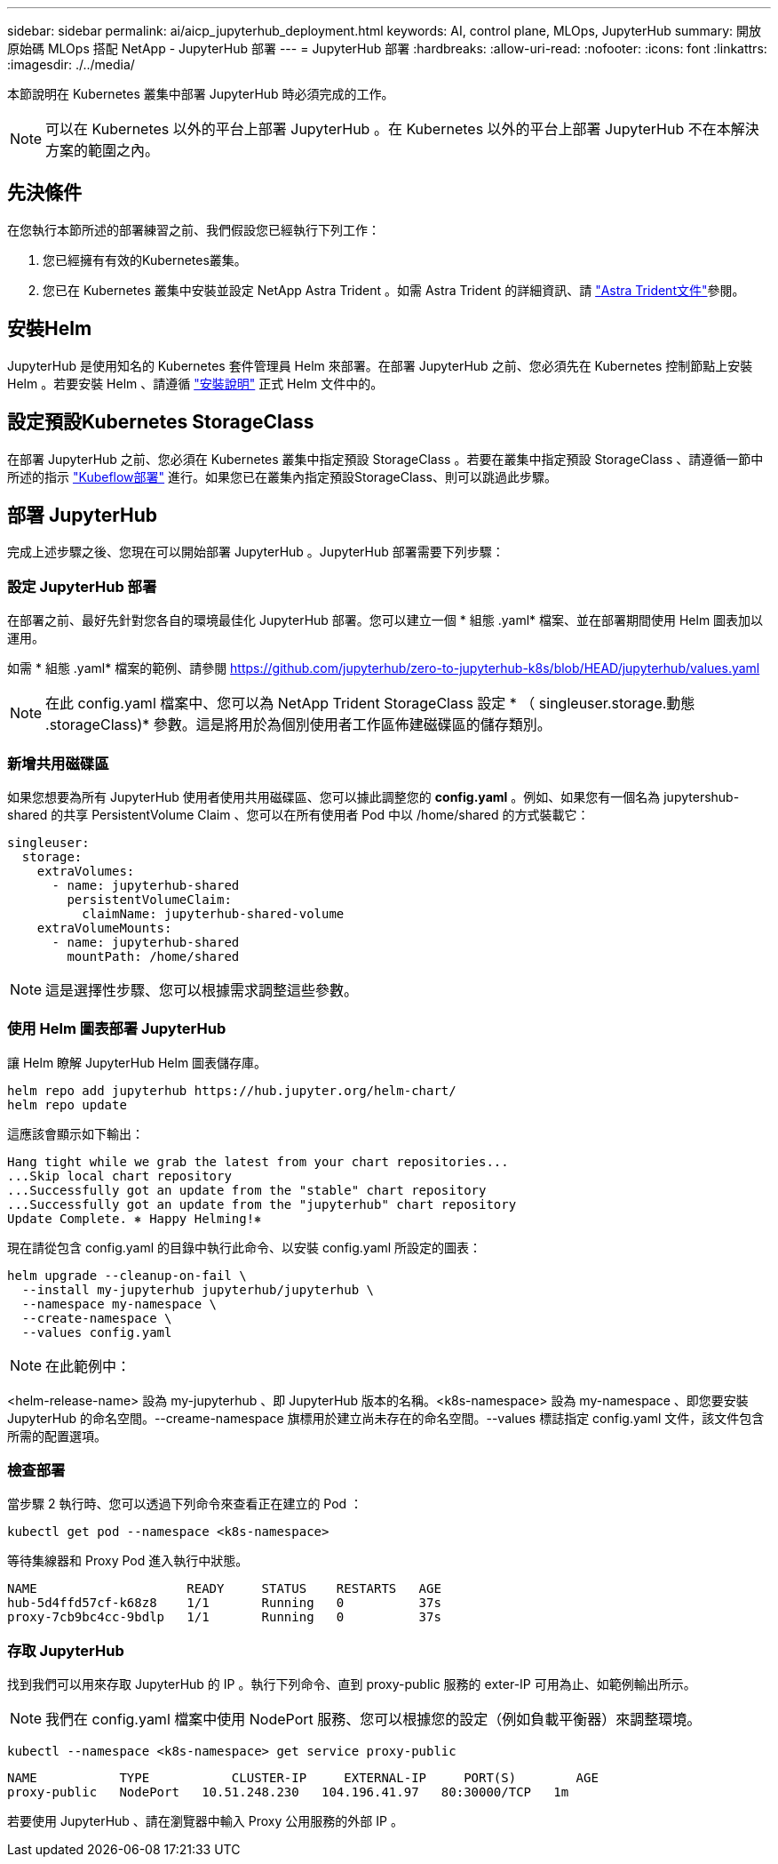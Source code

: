 ---
sidebar: sidebar 
permalink: ai/aicp_jupyterhub_deployment.html 
keywords: AI, control plane, MLOps, JupyterHub 
summary: 開放原始碼 MLOps 搭配 NetApp - JupyterHub 部署 
---
= JupyterHub 部署
:hardbreaks:
:allow-uri-read: 
:nofooter: 
:icons: font
:linkattrs: 
:imagesdir: ./../media/


[role="lead"]
本節說明在 Kubernetes 叢集中部署 JupyterHub 時必須完成的工作。


NOTE: 可以在 Kubernetes 以外的平台上部署 JupyterHub 。在 Kubernetes 以外的平台上部署 JupyterHub 不在本解決方案的範圍之內。



== 先決條件

在您執行本節所述的部署練習之前、我們假設您已經執行下列工作：

. 您已經擁有有效的Kubernetes叢集。
. 您已在 Kubernetes 叢集中安裝並設定 NetApp Astra Trident 。如需 Astra Trident 的詳細資訊、請 link:https://docs.netapp.com/us-en/trident/index.html["Astra Trident文件"^]參閱。




== 安裝Helm

JupyterHub 是使用知名的 Kubernetes 套件管理員 Helm 來部署。在部署 JupyterHub 之前、您必須先在 Kubernetes 控制節點上安裝 Helm 。若要安裝 Helm 、請遵循 https://helm.sh/docs/intro/install/["安裝說明"^] 正式 Helm 文件中的。



== 設定預設Kubernetes StorageClass

在部署 JupyterHub 之前、您必須在 Kubernetes 叢集中指定預設 StorageClass 。若要在叢集中指定預設 StorageClass 、請遵循一節中所述的指示 link:aicp_kubeflow_deployment_overview.html["Kubeflow部署"] 進行。如果您已在叢集內指定預設StorageClass、則可以跳過此步驟。



== 部署 JupyterHub

完成上述步驟之後、您現在可以開始部署 JupyterHub 。JupyterHub 部署需要下列步驟：



=== 設定 JupyterHub 部署

在部署之前、最好先針對您各自的環境最佳化 JupyterHub 部署。您可以建立一個 * 組態 .yaml* 檔案、並在部署期間使用 Helm 圖表加以運用。

如需 * 組態 .yaml* 檔案的範例、請參閱  https://github.com/jupyterhub/zero-to-jupyterhub-k8s/blob/HEAD/jupyterhub/values.yaml[]


NOTE: 在此 config.yaml 檔案中、您可以為 NetApp Trident StorageClass 設定 * （ singleuser.storage.動態 .storageClass)* 參數。這是將用於為個別使用者工作區佈建磁碟區的儲存類別。



=== 新增共用磁碟區

如果您想要為所有 JupyterHub 使用者使用共用磁碟區、您可以據此調整您的 *config.yaml* 。例如、如果您有一個名為 jupytershub-shared 的共享 PersistentVolume Claim 、您可以在所有使用者 Pod 中以 /home/shared 的方式裝載它：

[source, shell]
----
singleuser:
  storage:
    extraVolumes:
      - name: jupyterhub-shared
        persistentVolumeClaim:
          claimName: jupyterhub-shared-volume
    extraVolumeMounts:
      - name: jupyterhub-shared
        mountPath: /home/shared
----

NOTE: 這是選擇性步驟、您可以根據需求調整這些參數。



=== 使用 Helm 圖表部署 JupyterHub

讓 Helm 瞭解 JupyterHub Helm 圖表儲存庫。

[source, shell]
----
helm repo add jupyterhub https://hub.jupyter.org/helm-chart/
helm repo update
----
這應該會顯示如下輸出：

[source, shell]
----
Hang tight while we grab the latest from your chart repositories...
...Skip local chart repository
...Successfully got an update from the "stable" chart repository
...Successfully got an update from the "jupyterhub" chart repository
Update Complete. ⎈ Happy Helming!⎈
----
現在請從包含 config.yaml 的目錄中執行此命令、以安裝 config.yaml 所設定的圖表：

[source, shell]
----
helm upgrade --cleanup-on-fail \
  --install my-jupyterhub jupyterhub/jupyterhub \
  --namespace my-namespace \
  --create-namespace \
  --values config.yaml
----

NOTE: 在此範例中：

<helm-release-name> 設為 my-jupyterhub 、即 JupyterHub 版本的名稱。<k8s-namespace> 設為 my-namespace 、即您要安裝 JupyterHub 的命名空間。--creame-namespace 旗標用於建立尚未存在的命名空間。--values 標誌指定 config.yaml 文件，該文件包含所需的配置選項。



=== 檢查部署

當步驟 2 執行時、您可以透過下列命令來查看正在建立的 Pod ：

[source, shell]
----
kubectl get pod --namespace <k8s-namespace>
----
等待集線器和 Proxy Pod 進入執行中狀態。

[source, shell]
----
NAME                    READY     STATUS    RESTARTS   AGE
hub-5d4ffd57cf-k68z8    1/1       Running   0          37s
proxy-7cb9bc4cc-9bdlp   1/1       Running   0          37s
----


=== 存取 JupyterHub

找到我們可以用來存取 JupyterHub 的 IP 。執行下列命令、直到 proxy-public 服務的 exter-IP 可用為止、如範例輸出所示。


NOTE: 我們在 config.yaml 檔案中使用 NodePort 服務、您可以根據您的設定（例如負載平衡器）來調整環境。

[source, shell]
----
kubectl --namespace <k8s-namespace> get service proxy-public
----
[source, shell]
----
NAME           TYPE           CLUSTER-IP     EXTERNAL-IP     PORT(S)        AGE
proxy-public   NodePort   10.51.248.230   104.196.41.97   80:30000/TCP   1m
----
若要使用 JupyterHub 、請在瀏覽器中輸入 Proxy 公用服務的外部 IP 。
